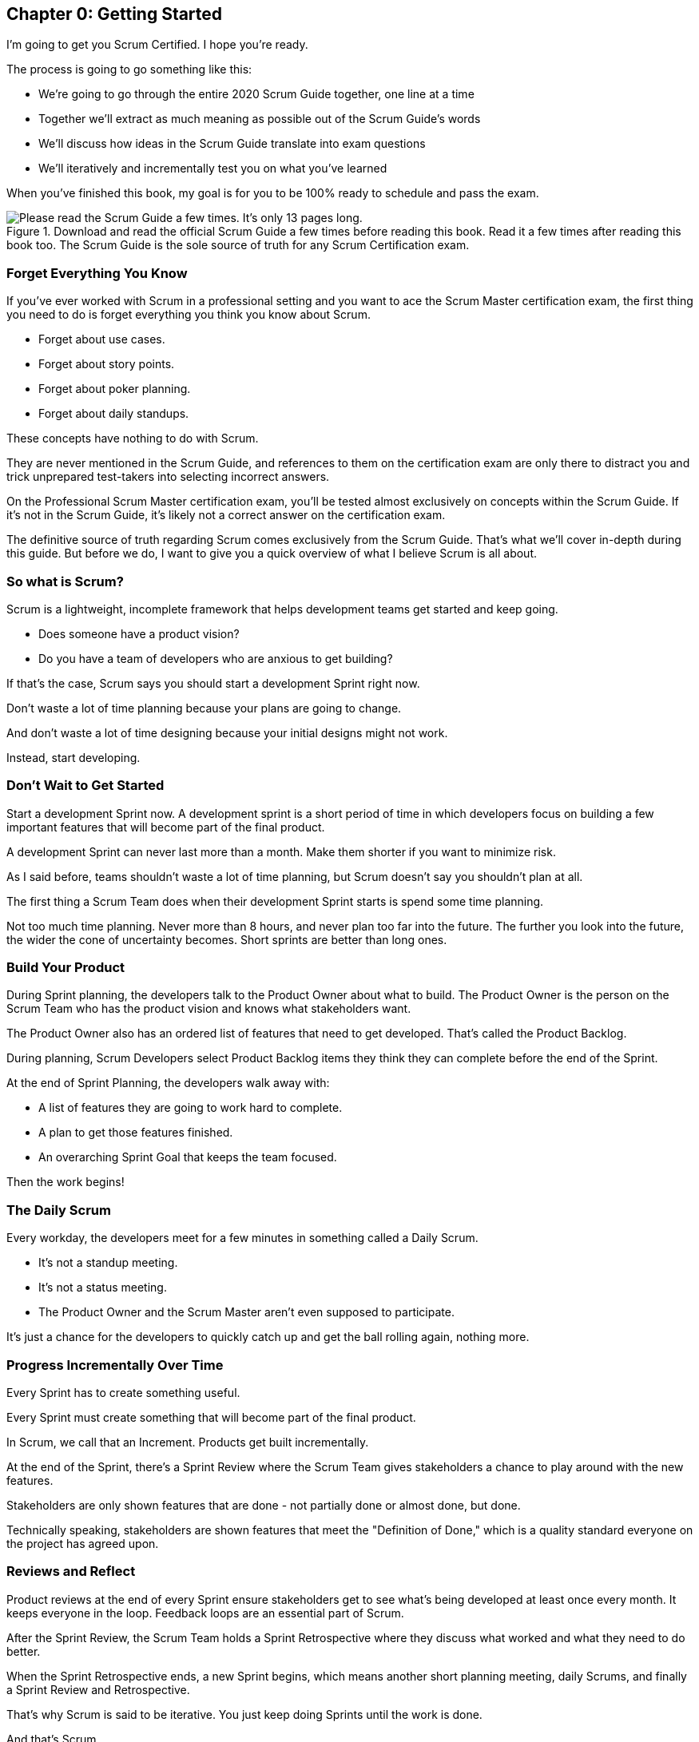 
== Chapter 0: Getting Started
I’m going to get you Scrum Certified. I hope you’re ready. 

The process is going to go something like this:

 - We're going to go through the entire 2020 Scrum Guide together, one line at a time
 - Together we'll extract as much meaning as possible out of the Scrum Guide’s words
 - We'll discuss how ideas in the Scrum Guide translate into exam questions
 - We'll iteratively and incrementally test you on what you’ve learned

When you’ve finished this book, my goal is for you to be 100% ready to schedule and pass the exam.

.Download and read the official Scrum Guide a few times before reading this book. Read it a few times after reading this book too. The Scrum Guide is the sole source of truth for any Scrum Certification exam.
image::images/read-guide.jpg["Please read the Scrum Guide a few times. It's only 13 pages long. "]

=== Forget Everything You Know

If you've ever worked with Scrum in a professional setting and you want to ace the Scrum Master certification exam, the first thing you need to do is forget everything you think you know about Scrum.

- Forget about use cases.
- Forget about story points.
- Forget about poker planning.
- Forget about daily standups.

These concepts have nothing to do with Scrum.

They are never mentioned in the Scrum Guide, and references to them on the certification exam are only there to distract you and trick unprepared test-takers into selecting incorrect answers.

On the Professional Scrum Master certification exam, you'll be tested almost exclusively on concepts within the Scrum Guide. If it's not in the Scrum Guide, it's likely not a correct answer on the certification exam.

The definitive source of truth regarding Scrum comes exclusively from the Scrum Guide. That's what we'll cover in-depth during this guide. But before we do, I want to give you a quick overview of what I believe Scrum is all about.

=== So what is Scrum?

Scrum is a lightweight, incomplete framework that helps development teams get started and keep going.

- Does someone have a product vision?
- Do you have a team of developers who are anxious to get building?

If that's the case, Scrum says you should start a development Sprint right now.

Don't waste a lot of time planning because your plans are going to change.

And don't waste a lot of time designing because your initial designs might not work.

Instead, start developing.

=== Don't Wait to Get Started

Start a development Sprint now. A development sprint is a short period of time in which developers focus on building a few important features that will become part of the final product.

A development Sprint can never last more than a month. Make them shorter if you want to minimize risk.

As I said before, teams shouldn't waste a lot of time planning, but Scrum doesn't say you shouldn't plan at all.

The first thing a Scrum Team does when their development Sprint starts is spend some time planning.

Not too much time planning. Never more than 8 hours, and never plan too far into the future. The further you look into the future, the wider the cone of uncertainty becomes. Short sprints are better than long ones.

=== Build Your Product

During Sprint planning, the developers talk to the Product Owner about what to build. The Product Owner is the person on the Scrum Team who has the product vision and knows what stakeholders want.

The Product Owner also has an ordered list of features that need to get developed. That's called the Product Backlog.

During planning, Scrum Developers select Product Backlog items they think they can complete before the end of the Sprint.

At the end of Sprint Planning, the developers walk away with:

- A list of features they are going to work hard to complete.
- A plan to get those features finished.
- An overarching Sprint Goal that keeps the team focused.

Then the work begins!

=== The Daily Scrum

Every workday, the developers meet for a few minutes in something called a Daily Scrum.

- It's not a standup meeting.
- It's not a status meeting.
- The Product Owner and the Scrum Master aren't even supposed to participate.

It's just a chance for the developers to quickly catch up and get the ball rolling again, nothing more.

=== Progress Incrementally Over Time

Every Sprint has to create something useful.

Every Sprint must create something that will become part of the final product.

In Scrum, we call that an Increment. Products get built incrementally.

At the end of the Sprint, there's a Sprint Review where the Scrum Team gives stakeholders a chance to play around with the new features. 

Stakeholders are only shown features that are done - not partially done or almost done, but done.

Technically speaking, stakeholders are shown features that meet the "Definition of Done," which is a quality standard everyone on the project has agreed upon.

=== Reviews and Reflect

Product reviews at the end of every Sprint ensure stakeholders get to see what's being developed at least once every month. It keeps everyone in the loop. Feedback loops are an essential part of Scrum.

After the Sprint Review, the Scrum Team holds a Sprint Retrospective where they discuss what worked and what they need to do better.

When the Sprint Retrospective ends, a new Sprint begins, which means another short planning meeting, daily Scrums, and finally a Sprint Review and Retrospective.

That's why Scrum is said to be iterative. You just keep doing Sprints until the work is done.

And that's Scrum.

It's a simple framework that says plan, but don't plan too much.

Work hard to develop something usable and valuable.

Regularly review your work with stakeholders.

And regularly take time to talk about team dynamics and how to improve things.

And all of this is accomplished by a team that is made up of:

- One Product Owner who defines the Product Goal and manages the product backlog.
- The developers who know how to build the product.
- And one Scrum Master, who doesn't do much.

=== The Scrum Master

As Sal Pece said in the foreword, that's sort of an ongoing joke in Scrum - that the Scrum Master doesn't do anything. But the fact is, on a really well-run team, a Scrum Master doesn't have much to do.

The Scrum Master just makes sure the Scrum is applied properly.

- They don't manage the team.
- They don't manage the project.
- They don't schedule Zoom calls.
- They don't book conference rooms.
- They don't manage finances.
- They don't update JIRA tickets.

They just coach teams and organizations on how to properly apply the Scrum framework while behaving as a leader who serves the team. That's the Scrum Master's job.

=== Scrum's Simple, Lean and Pragmatic

Scrum describes itself as a simple, lean, incomplete framework, and that's a good description.

Scrum just describes the best practices any team should be doing if they want to work efficiently and effectively.

It may not work for everyone, but everyone should at least give it a try.
 

=== The Best Ways to Learn

Before you read too far ahead, let me recommend that you download and print out a couple of copies of the 2020 Scrum Guide.

The Scrum Guide is only 13 pages long, and that includes the cover page, introduction and the table of contents. You won't be destroying a forest by having a couple of printed copies by your side.

.Try to hit as many learning modalities as you can whenever you learn something new.
image::images/modalities.jpg["Hit as many learning modalities as you can."]

Grab a highlighter as well and markup that printed copy as we go along. It'll help you learn.

=== Read the Scrum Guide

Along with downloading it, you should also _read_ the Scrum Guide before you dig into the first chapter of this book. In fact, read it a couple of times. It behooves you to do so.

I'm actually not a huge fan of the way the Scrum Guide is laid out. I'm a huge fan of the wisdom it contains. I'm just not a fan of the way it's structured.



For example, the first paragraph in the Scrum Guide talks about the _Product Owner_ and _Product Backlog items._ Yet the Scrum Guide itself doesn't explain what a Product Owner or a Product Backlog item is for another five or six pages. I don't like that.

=== We are Bound by the Scrum Guide

Having said that, this certification guide dissects the Scrum Guide, one line at a time, from the beginning to the end. That forces me to follow the layout of the guide, despite the fact that if it was up to me, I would have written it a bit differently.

So please, read the Scrum Guide a few times before jumping deep into this book. That way you'll have a better idea of what phrases like _the Sprint Goal_ and _a usable Increment_ mean.

With that foundation, we'll be able to dig much deeper into the significance of these interesting and important terms. Now let's get started with the Scrum Guide!


<<<

== Chapter 1: What is Scrum?

How would you define Scrum?

To be successful on the Scrum Master certification exam you have to commit to the Scrum Guide's definition of Scrum, which means abandoning the biases and misconceptions you may have adopted over years of hearing people talk about Scrum or seeing Scrum implemented in a less than pure manner.

Here's the 2020 Scrum Guide's first sentence. How well does this definition of Scrum work with the way you previously perceived it? (And I say 'previously', because this is the definition you must 100% commit to right now if you want to pass the Scrum Master certification exam.)

[quote, 2020 Scrum Guide page 3]
____
Scrum is a lightweight framework that helps people, teams and organizations generate value through adaptive solutions for complex problems. 
____

Given what you know about Scrum, and taking into account any experiences you've had with Agile development, how would you rate this definition?

.Scrum is a lightweight, incomplete framework that helps teams solve complex problems as they work towards a Product Goal. Scrum advocates downplay the terms 'process' and 'methodology.'
image::images/lightweightx-00bw.jpg["Credit MidJourneyAI"]

<<<

=== The Definition of Scrum

Whoever crafted that definition tried to make it as general and all-encompassing as possible, almost to the point where the definition doesn't provide much value.

- The term 'generate value' is very generic
- The term 'complex problems' could apply to anything
- The term 'adaptive solutions' sounds like marketing gibberish

But this is the definition we have, and this is the definition you will be tested on.





==== The Words Not Spoken

The Scrum Guide say a lot in its brief 13 pages, but sometimes it's more interesting to focus on what the Scrum Guide _doesn't_ say. Notice how:

- The official definition of Scrum never mentions software development
- The official definition calls Scrum a _framework,_ not a process or methodology

Given the official definition of Scrum, how would you answer the following question?

'''

==== Test Yourself

****
Scrum is a proven software development process.

* [ ] True
* [ ] False

****

The answer is false. Scrum is not a process, nor does it specifically target software development.

You'll get beaten with a stick if any of the Scrum gatekeepers ever hear you call Scrum a process or a methodology. Scrum is a lightweight, incomplete framework. 

- Scrum is not a process.
- Scrum is not a methodology.
- Scrum is purposefully incomplete.

Scrum doesn't try to solve all of your project management problems. It just helps you to get started, to keep going and to minimize risks along the way.


NOTE: While the authors of the Scrum Guide both signed the Agile Manifesto, the word _Agile_ never appears once in the 2020 Scrum Guide.


<<<



=== Scrum is a Framework

Feel free to debate whether you believe Scrum is a process or a methodology on Twitter or in your favorite online forum. I know I have. On the Scrum Certification exam? Scrum is a framework.

The stewards of the Scrum framework have also worked hard to position Scrum as a tool that can be applied in a variety of industries, not just software development. 

If you ever see an option on the certification exam that asserts Scrum works exclusively in the domain of software development, avoid it, because it's wrong.

'''


==== Test Yourself

Here's the type of trick question you'll see on the Scrum certification exam that attempts to trip you up on the incorrectly held belief that Scrum is only used in software development:

****
Scrum is a lightweight framework used exclusively by software development teams to generate value through adaptive solutions to complex problems. 

* [ ] True
* [ ] False

****

The answer is false because the question implies that Scrum is only applicable in the world of software development. 

There is a big push in the Scrum community to gain acceptance outside of software development. Any certification questions that pigeonhole Scrum into a software development box will be wrong.

'''

==== Test Yourself

****

Which one of the following statements most accurately reflects the definition of Scrum?

* [ ] A) Scrum is a software development methodology
* [ ] B) Scrum is an Agile process for teams and organizations to follow
* [ ] C) Scrum is a lightweight framework to help teams tackle complex problems
* [ ] D) Scrum is a lightweight framework to help teams and organizations build software

****

Option C is correct. 

The Guide describes Scrum as a "lightweight framework that helps people, teams, and organizations generate value through adaptive solutions for complex problems." Any references to Scrum being a methodology, a process, or a framework that only targets software development will always be a wrong answer on the Scrum Certification exam.



image::images/scrum-incomplete.jpg["Scrum is an incomplete framework."]


=== Iterative and Incremental

According to the Scrum Guide, here's a high-level overview of how Scrum is supposed to work.

[quote, 2020 Scrum Guide page 3]
____
In a nutshell, Scrum requires a Scrum Master to foster an environment where:

. A Product Owner orders the work for a complex problem into a Product Backlog.
. The Scrum Team turns a selection of the work into an Increment of value during a Sprint.
. The Scrum Team and its stakeholders inspect the results and adjust for the next Sprint.
. Repeat
____


=== What's in a name? 

The name 'Scrum Master' sounds intimidating.

People think that since the term 'master' is in the name, the Scrum Master controls everything.

The Scrum Master controls very little. 

The Scrum Master's only real job is to coach people on how Scrum works, or as this paragraph states, 'foster an environment' where this iterative set of steps is performed.



=== Scrum is Simple

People tend to overthink Scrum. 

People think there are a bunch of rules they have to follow if they want to use Scrum. The fact is, there are very few rules in Scrum. The brevity of the Scrum Guide is proof of that.

Scrum is pretty simple, and when problems arise, it's pretty pragmatic too.

[quote, 2020 Scrum Guide page 3]
____
Scrum is simple. 

Try it as is and determine if its philosophy, theory, and structure help to achieve goals and create value. 

The Scrum framework is purposefully incomplete, only defining the parts required to implement Scrum theory. 

Scrum is built upon the collective intelligence of the people using it. 

Rather than provide people with detailed instructions, the rules of Scrum guide their relationships and interactions.
____


==== Test Yourself

****
Which of the following statements are true about the Scrum framework? +
(Choose 2)

* [ ] A) Scrum describes an iterative process
* [ ] B) Scrum is an iterative framework
* [ ] C) Scrum generates value by repeatedly delivering usable increments to the stakeholders
* [ ] D) Scrum only allows stakeholders to inspect progress when the final product is delivered
****
Options B and C are correct.

Scrum describes a set of steps that are to be repeated again and again. That makes Scrum _iterative._ But Scrum's an iterative _framework_, not an iterative _process_. So Option B is correct while Option A isn't.

Scrum is also an incremental framework, which means it constantly tries to deliver something tangible and of value to the client at the end of every sprint. That way the stakeholders can regularly give feedback. If there's an issue, the Scrum Team can then adapt.

That's in stark contrast to what is known as the Waterfall model where the client gets a complete product at the end of a long development cycle. So Option C is correct while Option D is wrong.





=== It's a Guide. It's not an Instruction Manual

People often look to the Scrum Guide for definitive answers to things. The Scrum Guide doesn't contain many definitive answers.

It's a guide, not a rulebook.

The Scrum Guide even promises __not__ to be heavy on rules, saying that it promises _not_ to 'provide people with detailed instructions.'

There are very few actual rules in the 13-page Scrum Guide. Outside of the few rules Scrum does have, the framework encourages people to discover strategies that work best for them.

TIP: It often helps to think about certification exam questions outside of the domain of software development. Reframe an exam question in terms of an isolated team building a shelter on a deserted island and answers may become more clear.

==== Test Yourself

****
Scrum is a complete and proven framework that helps teams achieve goals and create value.

* [ ] True
* [ ] False

****

This is false. Scrum self-identifies as a _purposefully incomplete_ framework.

This fact seems counter-intuitive to many. After all:

- Why would anyone want to use an incomplete framework? 
- Wouldn't a complete framework be better?

The incomplete nature of Scrum is actually what makes it so attractive. Scrum provides only enough direction to be useful, but not so much direction that it is restrictive. Scrum teams are given all the leeway they need to find the processes and frameworks that work best for them.

<<<

=== Exposing Efficacy 

One of the funny things about Scrum is that because it's so simple, it can expose practices and processes that are wasteful and non-productive. It also allows developers to focus on the practices that make them most productive.

[quote, 2020 Scrum Guide page 3]
____
Various processes, techniques, and methods can be employed within the framework. 

Scrum wraps around existing practices or renders them unnecessary. 

Scrum makes visible the relative efficacy of current management, environment, and work techniques so that improvements can be made.
____

Since Scrum is a framework, not a process, other processes can be used within it.

=== Combine the Scrum Framework with other Processes

For example, people often think Kanban is a competitor to Scrum, but there is nothing that says Scrum and Kanban can't be used together.

If you're not familiar with Kanban, don't worry. Kanban is never mentioned in the Scrum Guide, and for the Scrum Master certification exam, all you need to know is that it's an alternate development strategy.

==== Test Yourself

****
Scrum can be used alongside various processes and methodologies including Kanban and Lean.

* [ ] True
* [ ] False

****

This is true.

Scrum is not a process nor is it a methodology, and because of that, it can be used in conjunction with a variety of popular methodologies like Kanban and Lean.

The Scrum Certification Exam will not test you on the intricacies of Lean Manufacturing or Kanban. It's sufficient just to know that these are two processes commonly used in manufacturing and software development.

'''

TIP: Waterfall gets its name from the fact that isolated development phases like planning and design flow into each other, in only one direction, just like water in a waterfall.


<<<

==== Test Yourself

****
When implemented properly, Scrum has the capacity to expose ineffective management.

* [ ] True
* [ ] False

****

This is true. 

The iterative and incremental nature of Scrum, where constant inspection and adaptation is encouraged, will shine a light on ineffective practices that happen external to the Scrum Team. 

That's what the Scrum Guide means when it says "Scrum makes visible the relative efficacy of current management, environment, and work techniques so that improvements can be made."

And with that question answered, we're done with the definition of Scrum. 

Now on to a little overview of what Scrum theory is and what it's based on.





